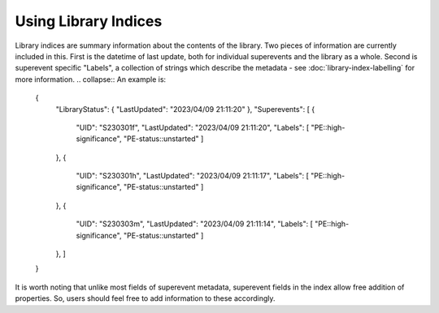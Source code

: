 Using Library Indices
---------------------
Library indices are summary information about the contents of the library.
Two pieces of information are currently included in this.
First is the datetime of last update, both for individual superevents and the library as a whole.
Second is superevent specific "Labels", a collection of strings which describe the metadata
- see :doc:`library-index-labelling` for more information.
.. collapse:: An example is: 

    .. code-block::

    {
        "LibraryStatus": {
        "LastUpdated": "2023/04/09 21:11:20"
        },
        "Superevents": [
        {
            "UID": "S230301f",
            "LastUpdated": "2023/04/09 21:11:20",
            "Labels": [
            "PE::high-significance",
            "PE-status::unstarted"
            ]
        },
        {
            "UID": "S230301h",
            "LastUpdated": "2023/04/09 21:11:17",
            "Labels": [
            "PE::high-significance",
            "PE-status::unstarted"
            ]
        },
        {
            "UID": "S230303m",
            "LastUpdated": "2023/04/09 21:11:14",
            "Labels": [
            "PE::high-significance",
            "PE-status::unstarted"
            ]
        },
        ]
    }


It is worth noting that unlike most fields of superevent metadata,
superevent fields in the index allow free addition of properties. 
So, users should feel free to add information to these accordingly.